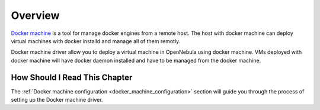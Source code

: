================================================================================
Overview
================================================================================
`Docker machine <https://docs.docker.com/machine/overview/>`__ is a tool for manage docker engines from a remote host. The host with docker machine can deploy virtual machines with docker installd and manage all of them remotly.


Docker machine driver allow you to deploy a virtual machine in OpenNebula using docker machine. VMs deployed with docker machine will have docker daemon installed and have to be managed from the docker machine.

|docker-machine|

How Should I Read This Chapter
================================================================================

The :ref:`Docker machine configuration <docker_machine_configuration>` section will guide you through the process of setting up the Docker machine driver.


.. |docker-machine| image:: /images/docker_arch.png